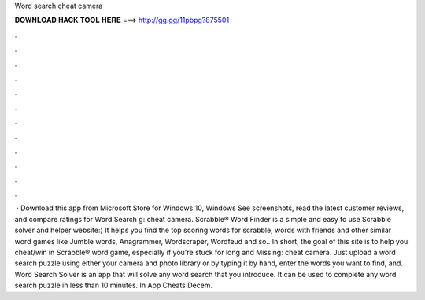 Word search cheat camera

𝐃𝐎𝐖𝐍𝐋𝐎𝐀𝐃 𝐇𝐀𝐂𝐊 𝐓𝐎𝐎𝐋 𝐇𝐄𝐑𝐄 ===> http://gg.gg/11pbpg?875501

.

.

.

.

.

.

.

.

.

.

.

.

 · Download this app from Microsoft Store for Windows 10, Windows See screenshots, read the latest customer reviews, and compare ratings for Word Search g: cheat camera. Scrabble® Word Finder is a simple and easy to use Scrabble solver and helper website:) It helps you find the top scoring words for scrabble, words with friends and other similar word games like Jumble words, Anagrammer, Wordscraper, Wordfeud and so.. In short, the goal of this site is to help you cheat/win in Scrabble® word game, especially if you're stuck for long and Missing: cheat camera. Just upload a word search puzzle using either your camera and photo library or by typing it by hand, enter the words you want to find, and. Word Search Solver is an app that will solve any word search that you introduce. It can be used to complete any word search puzzle in less than 10 minutes. In App Cheats Decem.